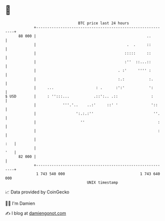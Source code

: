 * 👋

#+begin_example
                                    BTC price last 24 hours                    
                +------------------------------------------------------------+ 
         88 000 |                                                  ..        | 
                |                                         .  .     ::        | 
                |                                        :::::     ::        | 
                |                                        :''  ::...::        | 
                |                                     . :'     '''' :        | 
                |                                     :.:           :.       | 
                |     ...                   : .      :':'           ':       | 
   $ USD        |     : '':::...           .::':.. .::               :       | 
                |            '''.'..    ..:'     ::' '               '::     | 
                |                  ':.:.:''                           ''.    | 
                |                    ''                                 :    | 
                |                                                       :    | 
                |                                                        :   | 
                |                                                        '   | 
         82 000 |                                                            | 
                +------------------------------------------------------------+ 
                 1 743 540 000                                  1 743 640 000  
                                        UNIX timestamp                         
#+end_example
📈 Data provided by CoinGecko

🧑‍💻 I'm Damien

✍️ I blog at [[https://www.damiengonot.com][damiengonot.com]]
